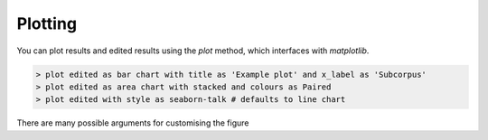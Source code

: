 
Plotting
=========

You can plot results and edited results using the `plot` method, which interfaces with *matplotlib*.

.. code-block:: bash

   > plot edited as bar chart with title as 'Example plot' and x_label as 'Subcorpus'
   > plot edited as area chart with stacked and colours as Paired
   > plot edited with style as seaborn-talk # defaults to line chart

There are many possible arguments for customising the figure
